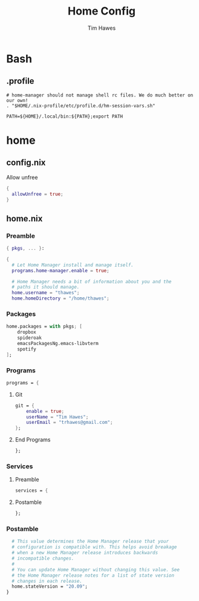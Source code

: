 #+TITLE: Home Config
#+author: Tim Hawes
#+property: header-args :tangle yes :mkdirp yes

* Bash
** .profile
#+BEGIN_SRC shell :tangle ~/.profile
# home-manager should not manage shell rc files. We do much better on our own!
. "$HOME/.nix-profile/etc/profile.d/hm-session-vars.sh"

PATH=${HOME}/.local/bin:${PATH};export PATH
#+END_SRC
* home
** config.nix
Allow unfree
#+BEGIN_SRC nix :tangle ~/.config/nixpkgs/config.nix
{
  allowUnfree = true;
}
#+END_SRC
** home.nix
*** Preamble
#+BEGIN_SRC nix :tangle ~/.config/nixpkgs/home.nix
{ pkgs, ... }:

{
  # Let Home Manager install and manage itself.
  programs.home-manager.enable = true;

  # Home Manager needs a bit of information about you and the
  # paths it should manage.
  home.username = "thawes";
  home.homeDirectory = "/home/thawes";
#+END_SRC
*** Packages
#+BEGIN_SRC nix :tangle ~/.config/nixpkgs/home.nix
  home.packages = with pkgs; [
      dropbox
      spideroak
      emacsPackagesNg.emacs-libvterm
      spotify
  ];
#+END_SRC
*** Programs
#+BEGIN_SRC nix :tangle ~/.config/nixpkgs/home.nix
  programs = {
#+END_SRC
**** Git
#+BEGIN_SRC nix :tangle ~/.config/nixpkgs/home.nix
      git = {
          enable = true;
          userName = "Tim Hawes";
          userEmail = "trhawes@gmail.com";
      };
#+END_SRC
**** End Programs
#+BEGIN_SRC nix :tangle ~/.config/nixpkgs/home.nix
  };
#+END_SRC
*** Services
**** Preamble
#+BEGIN_SRC  nix :tangle ~/.config/nixpkgs/home.nix
services = {
#+END_SRC
**** Postamble
#+BEGIN_SRC  nix :tangle ~/.config/nixpkgs/home.nix
};
#+END_SRC
*** Postamble
#+BEGIN_SRC nix :tangle ~/.config/nixpkgs/home.nix
  # This value determines the Home Manager release that your
  # configuration is compatible with. This helps avoid breakage
  # when a new Home Manager release introduces backwards
  # incompatible changes.
  #
  # You can update Home Manager without changing this value. See
  # the Home Manager release notes for a list of state version
  # changes in each release.
  home.stateVersion = "20.09";
}
#+END_SRC
